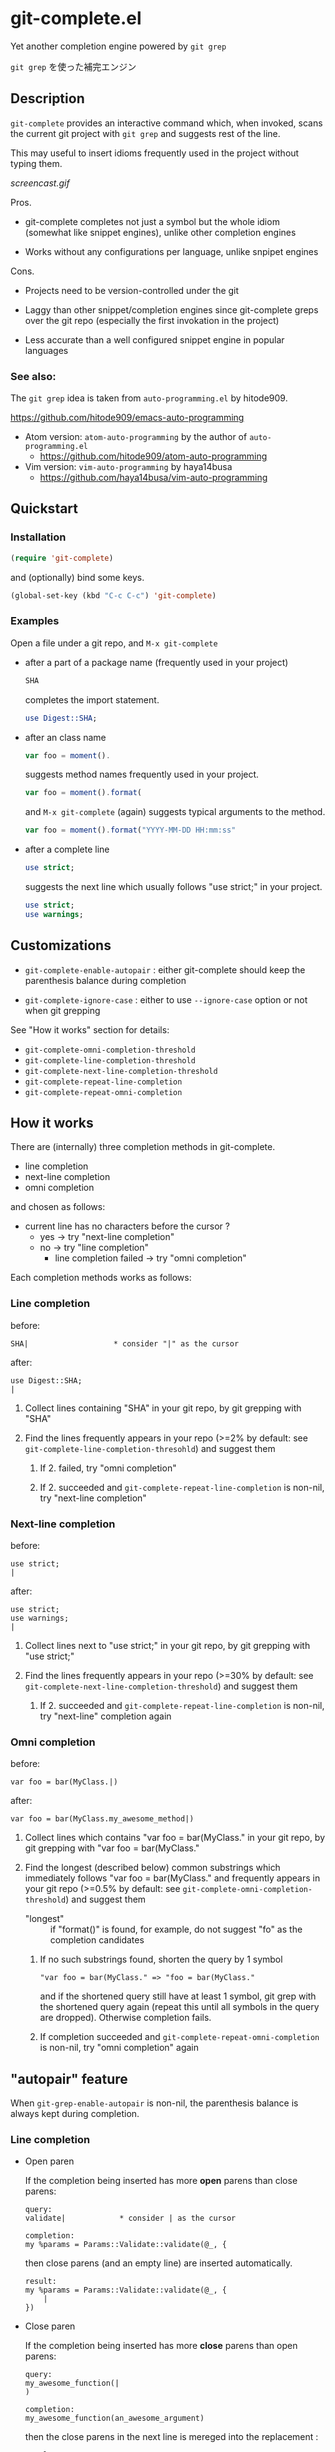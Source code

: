 * git-complete.el

Yet another completion engine powered by =git grep=

=git grep= を使った補完エンジン

** Description

=git-complete= provides an interactive command which, when invoked,
scans the current git project with =git grep= and suggests rest of the
line.

This may useful to insert idioms frequently used in the project
without typing them.

[[screencast.gif]]

Pros.

- git-complete completes not just a symbol but the whole idiom
  (somewhat like snippet engines), unlike other completion engines

- Works without any configurations per language, unlike snpipet
  engines

Cons.

- Projects need to be version-controlled under the git

- Laggy than other snippet/completion engines since git-complete greps
  over the git repo (especially the first invokation in the project)

- Less accurate than a well configured snippet engine in popular
  languages

*** See also:

The =git grep= idea is taken from =auto-programming.el= by hitode909.

https://github.com/hitode909/emacs-auto-programming

- Atom version: =atom-auto-programming= by the author of
  =auto-programming.el=
  - https://github.com/hitode909/atom-auto-programming

- Vim version: =vim-auto-programming= by haya14busa
  - https://github.com/haya14busa/vim-auto-programming

** Quickstart
*** Installation

#+begin_src emacs-lisp
  (require 'git-complete)
#+end_src

and (optionally) bind some keys.

#+begin_src emacs-lisp
  (global-set-key (kbd "C-c C-c") 'git-complete)
#+end_src

*** Examples

Open a file under a git repo, and =M-x git-complete=

- after a part of a package name (frequently used in your project)

  #+begin_src perl
    SHA
  #+end_src

  completes the import statement.

  #+begin_src perl
    use Digest::SHA;
  #+end_src

- after an class name

  #+begin_src javascript
    var foo = moment().
  #+end_src

  suggests method names frequently used in your project.

  #+begin_src javascript
    var foo = moment().format(
  #+end_src

  and =M-x git-complete= (again) suggests typical arguments to the
  method.

  #+begin_src javascript
    var foo = moment().format("YYYY-MM-DD HH:mm:ss"
  #+end_src

- after a complete line

  #+begin_src perl
    use strict;
  #+end_src

  suggests the next line which usually follows "use strict;" in your
  project.

  #+begin_src perl
    use strict;
    use warnings;
  #+end_src

** Customizations

- =git-complete-enable-autopair= : either git-complete should keep the
  parenthesis balance during completion

- =git-complete-ignore-case= : either to use =--ignore-case= option or
  not when git grepping

See "How it works" section for details:

- =git-complete-omni-completion-threshold=
- =git-complete-line-completion-threshold=
- =git-complete-next-line-completion-threshold=
- =git-complete-repeat-line-completion=
- =git-complete-repeat-omni-completion=

** How it works

There are (internally) three completion methods in git-complete.

- line completion
- next-line completion
- omni completion

and chosen as follows:

- current line has no characters before the cursor ?
  - yes -> try "next-line completion"
  - no -> try "line completion"
    - line completion failed -> try "omni completion"

Each completion methods works as follows:

*** Line completion

before:

: SHA|                   * consider "|" as the cursor

after:

: use Digest::SHA;
: |

1. Collect lines containing "SHA" in your git repo, by git grepping
   with "SHA"

2. Find the lines frequently appears in your repo (>=2% by default:
   see =git-complete-line-completion-thresohld=) and suggest them

   1. If 2. failed, try "omni completion"

   2. If 2. succeeded and =git-complete-repeat-line-completion= is
      non-nil, try "next-line completion"

*** Next-line completion

before:

: use strict;
: |

after:

: use strict;
: use warnings;
: |

1. Collect lines next to "use strict;" in your git repo, by git
   grepping with "use strict;"

2. Find the lines frequently appears in your repo (>=30% by default:
   see =git-complete-next-line-completion-threshold=) and suggest them

   1. If 2. succeeded and =git-complete-repeat-line-completion= is
      non-nil, try "next-line" completion again

*** Omni completion

before:

: var foo = bar(MyClass.|)

after:

: var foo = bar(MyClass.my_awesome_method|)

1. Collect lines which contains "var foo = bar(MyClass." in your git
   repo, by git grepping with "var foo = bar(MyClass."

2. Find the longest (described below) common substrings which
   immediately follows "var foo = bar(MyClass." and frequently appears
   in your git repo (>=0.5% by default: see
   =git-complete-omni-completion-threshold=) and suggest them

   - "longest" :: if "format()" is found, for example, do not suggest
                  "fo" as the completion candidates

   1. If no such substrings found, shorten the query by 1 symbol

      : "var foo = bar(MyClass." => "foo = bar(MyClass."

      and if the shortened query still have at least 1 symbol, git
      grep with the shortened query again (repeat this until all
      symbols in the query are dropped). Otherwise completion fails.

   2. If completion succeeded and
      =git-complete-repeat-omni-completion= is non-nil, try "omni
      completion" again

** "autopair" feature

When =git-grep-enable-autopair= is non-nil, the parenthesis balance is
always kept during completion.

*** Line completion

- Open paren

  If the completion being inserted has more *open* parens than close
  parens:

  : query:
  : validate|            * consider | as the cursor

  : completion:
  : my %params = Params::Validate::validate(@_, {

  then close parens (and an empty line) are inserted automatically.

  : result:
  : my %params = Params::Validate::validate(@_, {
  :     |
  : })

- Close paren

  If the completion being inserted has more *close* parens than open
  parens:

  : query:
  : my_awesome_function(|
  : )

  : completion:
  : my_awesome_function(an_awesome_argument)

  then the close parens in the next line is mereged into the
  replacement :

  : result:
  : my_awesome_function(an_awesome_argument);

  If no such close paren exist in the next line, then open parens are
  inserted at the beginning of the replacement, instead.

  : query:
  : my_awesome_function(|
  :   foo
  : );

  : result:
  : (my_awesome_function(an_awesome_argument)
  :   foo
  : );

  (I'm not sure this behavior is very useful ... but just to keep the balance)

*** Omni completion

- Open paren

  If the completion being inserted has more *open* parens than close
  parens:

  : query:
  : var formatted = moment.format|         * consider | as the cursor

  : completion:
  : ("YYYY-MM-DD HH:mm:ss",

  then close parens are inserted automatically (without an empty line,
  unlike line completion).

  : result:
  : var formatted = moment.format("YYYY-MM-DD HH:mm:ss", |)

- Close paren

  If the completion being inserted has more *close* parens than open
  parens:

  : query:
  : var foo = my_awesome_function(|)

  : completion:
  : an_awesome_argument), bra, bra, bra

  then the close paren and characters outside the paren are dropped
  from completion:

  : result:
  : var foo = my_awesome_function(an_awesome_argument|)
